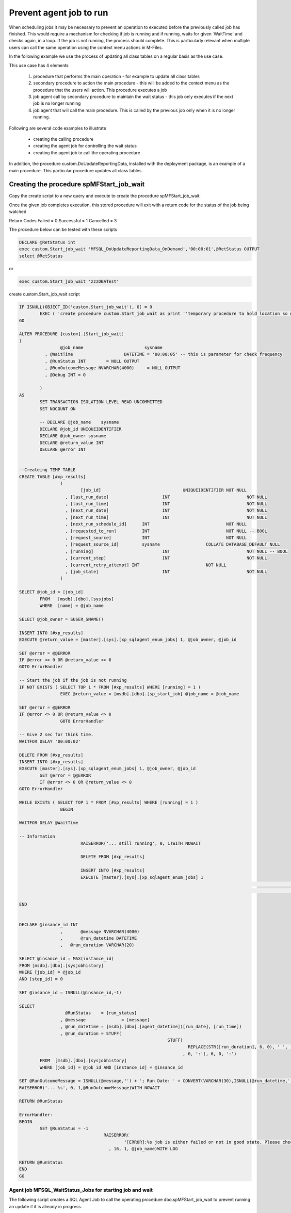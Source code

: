 Prevent agent job to run
========================

When scheduling jobs it may be necessary to prevent an operation to executed before the previously called job has finished. This would require a mechanism for checking if job is running and if running, waits for
given 'WaitTime' and checks again, in a loop. If the job is not running, the process should complete.  This is particularly relevant when multiple users can call the same operation using the context menu actions in M-Files.

In the following example we use the process of updating all class tables on a regular basis as the use case.

This use case has 4 elements

  #.  procedure that performs the main operation - for example to update all class tables
  #.  secondary procedure to action the main procedure - this will be added to the context menu as the procedure that the users will action. This procedure executes a job
  #.  job agent call by secondary procedure to maintain the wait status - this job only executes if the next job is no longer running
  #. job agent that will call the main procedure. This is called by the previous job only when it is no longer running.

Following are several code examples to illustrate

 - creating the calling procedure
 - creating the agent job for controlling the wait status
 - creating the agent job to call the operating procedure

In addition, the procedure custom.DoUpdateReportingData, installed with the deployment package, is an example of a main procedure. This particular procedure updates all class tables.

Creating the procedure spMFStart_job_wait
~~~~~~~~~~~~~~~~~~~~~~~~~~~~~~~~~~~~~~~~~

Copy the create script to a new query and execute to create the procedure spMFStart_job_wait.

Once the given job completes execution, this stored procedure will exit
with a return code for the status of the job being watched

Return Codes
Failed		= 0
Successful	= 1
Cancelled	= 3

The procedure below can be tested with these scripts

.. code:: SQL

		DECLARE @RetStatus int
		exec custom.Start_job_wait 'MFSQL_DoUpdateReportingData_OnDemand','00:00:01',@RetStatus OUTPUT
		select @RetStatus

or

.. code:: SQL

		exec custom.Start_job_wait 'zzzDBATest'

create custom.Start_job_wait script

.. code:: SQL

			IF ISNULL(OBJECT_ID('custom.Start_job_wait'), 0) = 0
				EXEC ( 'create procedure custom.Start_job_wait as print ''temporary procedure to hold location so we can use ALTER in the script''' )
			GO

			ALTER PROCEDURE [custom].[Start_job_wait]
			(
					@job_name			 sysname
				  , @WaitTime			 DATETIME = '00:00:05' -- this is parameter for check frequency
				  , @RunStatus INT	  = NULL OUTPUT
			  	  , @RunOutcomeMessage NVARCHAR(4000)	  = NULL OUTPUT
				  , @Debug INT = 0

				)
			AS
				SET TRANSACTION ISOLATION LEVEL READ UNCOMMITTED
				SET NOCOUNT ON

				-- DECLARE @job_name	sysname
				DECLARE @job_id UNIQUEIDENTIFIER
				DECLARE @job_owner sysname
				DECLARE @return_value INT
				DECLARE @error INT


			--Createing TEMP TABLE
			CREATE TABLE [#xp_results]
					(
						[job_id]				UNIQUEIDENTIFIER NOT NULL
					  , [last_run_date]			INT				 NOT NULL
					  , [last_run_time]			INT				 NOT NULL
					  , [next_run_date]			INT				 NOT NULL
					  , [next_run_time]			INT				 NOT NULL
					  , [next_run_schedule_id]	INT				 NOT NULL
					  , [requested_to_run]		INT				 NOT NULL -- BOOL
					  , [request_source]		INT				 NOT NULL
					  , [request_source_id]		sysname			 COLLATE DATABASE_DEFAULT NULL
					  , [running]				INT				 NOT NULL -- BOOL
					  , [current_step]			INT				 NOT NULL
					  , [current_retry_attempt] INT				 NOT NULL
					  , [job_state]				INT				 NOT NULL
					)

			SELECT @job_id = [job_id]
				FROM   [msdb].[dbo].[sysjobs]
				WHERE  [name] = @job_name

			SELECT @job_owner = SUSER_SNAME()

			INSERT INTO [#xp_results]
			EXECUTE @return_value = [master].[sys].[xp_sqlagent_enum_jobs] 1, @job_owner, @job_id

			SET @error = @@ERROR
			IF @error <> 0 OR @return_value <> 0
			GOTO ErrorHandler

			-- Start the job if the job is not running
			IF NOT EXISTS ( SELECT TOP 1 * FROM [#xp_results] WHERE [running] = 1 )
					EXEC @return_value = [msdb].[dbo].[sp_start_job] @job_name = @job_name

			SET @error = @@ERROR
			IF @error <> 0 OR @return_value <> 0
					GOTO ErrorHandler

			-- Give 2 sec for think time.
			WAITFOR DELAY '00:00:02'

			DELETE FROM [#xp_results]
			INSERT INTO [#xp_results]
			EXECUTE [master].[sys].[xp_sqlagent_enum_jobs] 1, @job_owner, @job_id
				SET @error = @@ERROR
				IF @error <> 0 OR @return_value <> 0
			GOTO ErrorHandler

			WHILE EXISTS ( SELECT TOP 1 * FROM [#xp_results] WHERE [running] = 1 )
					BEGIN

			WAITFOR DELAY @WaitTime

			-- Information
						RAISERROR('... still running', 0, 1)WITH NOWAIT

						DELETE FROM [#xp_results]

						INSERT INTO [#xp_results]
						EXECUTE [master].[sys].[xp_sqlagent_enum_jobs] 1
																	 , @job_owner
																	 , @job_id

			END


			DECLARE @insance_id INT
					,	@message NVARCHAR(4000)
					,	@run_datetime DATETIME
					,   @run_duration VARCHAR(20)

			SELECT @insance_id = MAX(instance_id)
			FROM [msdb].[dbo].[sysjobhistory]
			WHERE [job_id] = @job_id
			AND [step_id] = 0

			SET @insance_id = ISNULL(@insance_id,-1)

			SELECT
					  @RunStatus	= [run_status]
					, @message		= [message]
					, @run_datetime = [msdb].[dbo].[agent_datetime]([run_date], [run_time])
					, @run_duration = STUFF(
										  STUFF(
											  REPLACE(STR([run_duration], 6, 0), ' ', '0'), 3
											, 0, ':'), 6, 0, ':')
				FROM  [msdb].[dbo].[sysjobhistory]
				WHERE [job_id] = @job_id AND [instance_id] = @insance_id

			SET @RunOutcomeMessage = ISNULL(@message,'') + '; Run Date: ' + CONVERT(VARCHAR(30),ISNULL(@run_datetime,'')) + '; Duration: ' + ISNULL(@run_duration,'')
			RAISERROR('... %s', 0, 1,@RunOutcomeMessage)WITH NOWAIT

			RETURN @RunStatus

			ErrorHandler:
			BEGIN
				SET @RunStatus = -1
							 RAISERROR(
								 '[ERROR]:%s job is either failed or not in good state. Please check'
							   , 16, 1, @job_name)WITH LOG

			RETURN @RunStatus
			END
			GO

Agent job MFSQL_WaitStatus_Jobs for starting job and wait
---------------------------------------------------------

The following script creates a SQL Agent Job to call the operating procedure  dbo.spMFStart_job_wait to prevent running an update if it is already in progress.

.. warning:: Update the variables in the script for login, server and database before executing the script

.. code:: sql

			USE [msdb]
			GO

			SET NOCOUNT ON

      --VARIABLES : adjust these settings for your server
			DECLARE @RunAsLogin NVARCHAR(100) = N''
			DECLARE @ServerName NVARCHAR(100) = N''
			DECLARE @DatabaseName NVARCHAR(100) = N''

			DECLARE @jobId BINARY(16)
			DECLARE @JobName NVARCHAR(100) = N'MFSQL_WaitStatus_Jobs'
			DECLARE @JobDescription NVARCHAR(100) = N'Scheduled job to run wait status jobs every hour during day time'
			DECLARE @StepName NVARCHAR(100) = N'UpdateReportData'
			DECLARE @Command NVARCHAR(Max) = N'
			DECLARE @RetStatus int
			exec custom.Start_job_wait ''MFSQL_DoUpdateReportingData_OnDemand'',''00:00:10''
			'

			IF NOT EXISTS (SELECT * FROM [dbo].[sysjobs] AS [s] WHERE name = @JobName)
			Begin
			EXEC  msdb.dbo.sp_add_job @job_name=@JobName,
					@enabled=1,
					@notify_level_eventlog=0,
					@notify_level_email=2,
					@notify_level_page=2,
					@delete_level=0,
					@description= @JobDescription,
					@category_name=N'[Uncategorized (Local)]',
					@owner_login_name=@RunAsLogin, @job_id = @jobId OUTPUT,
					@notify_email_operator_name=N'',
					@notify_page_operator_name=N''
			select @jobId ;

			EXEC msdb.dbo.sp_add_jobserver @job_name=@JobName, @server_name = @ServerName


			EXEC msdb.dbo.sp_add_jobstep @job_name=@JobName, @step_name= @StepName,
					@step_id=1,
					@cmdexec_success_code=0,
					@on_success_action=1,
					@on_fail_action=2,
					@retry_attempts=0,
					@retry_interval=0,
					@os_run_priority=0, @subsystem=N'TSQL',
					@command=@Command
					,
					@database_name=@DatabaseName,
					@flags=0

			DECLARE @schedule_id int
			EXEC msdb.dbo.sp_add_jobschedule @job_name=@JobName, @name=N'Run on hourly interval',
					@enabled=1,
					@freq_type=4,
					@freq_interval=1,
					@freq_subday_type=8,
					@freq_subday_interval=1,
					@freq_relative_interval=0,
					@freq_recurrence_factor=1,
					@active_start_date=20181119,
					@active_end_date=99991231,
					@active_start_time=700,
					@active_end_time=180000, @schedule_id = @schedule_id OUTPUT
			select @schedule_id

			END
			ELSE
			PRINT @JobName + ' job already exists'
			SELECT [s].[job_id] FROM [dbo].[sysjobs] AS [s] WHERE name = @JobName
			GO

Agent job MFSQL_DoUpdateReportingData_OnDemand for running main procedure
-------------------------------------------------------------------------


The following script creates a SQL Agent Job to call the main procedure. This job is called by MFSQL_WaitStatus_Jobs when the main procedure is no longer running

.. warning:: Update the variables in the script for login, server and database before executing the script

.. code:: sql

			USE [msdb]
			GO

			--VARIABLES : adjust these settings for your server
			DECLARE @RunAsLogin NVARCHAR(100) = N''
			DECLARE @ServerName NVARCHAR(100) = N''
			DECLARE @DatabaseName NVARCHAR(100) = N''

			DECLARE @jobId BINARY(16)
			DECLARE @JobName NVARCHAR(100) = N'MFSQL_DoUpdateReportingData_onDemand'
			DECLARE @JobDescription NVARCHAR(100) = N'Scheduled job to update Reporting Data on demand'
			DECLARE @StepName NVARCHAR(100) = N'UpdateReportData'
			DECLARE @Command NVARCHAR(Max) = N'
			DECLARE @Output          NVARCHAR(400)
			       ,@ProcessBatch_ID INT;

			EXEC custom.[DoUpdateReportingData] @ID = 1
			                                   ,@Output = @Output OUTPUT
			                                   ,@ProcessBatch_ID = @ProcessBatch_ID OUTPUT
			                                   ,@Debug = 0'

			IF NOT EXISTS (SELECT * FROM [dbo].[sysjobs] AS [s] WHERE name = @JobName)
			Begin
			EXEC  msdb.dbo.sp_add_job @job_name=@JobName,
					@enabled=1,
					@notify_level_eventlog=0,
					@notify_level_email=2,
					@notify_level_page=2,
					@delete_level=0,
					@description= @JobDescription,
					@category_name=N'[Uncategorized (Local)]',
					@owner_login_name=@RunAsLogin, @job_id = @jobId OUTPUT,
					@notify_email_operator_name=N'',
					@notify_page_operator_name=N''
			select @jobId ;

			EXEC msdb.dbo.sp_add_jobserver @job_name=@JobName, @server_name = @ServerName


			EXEC msdb.dbo.sp_add_jobstep @job_name=@JobName, @step_name= @StepName,
					@step_id=1,
					@cmdexec_success_code=0,
					@on_success_action=1,
					@on_fail_action=2,
					@retry_attempts=0,
					@retry_interval=0,
					@os_run_priority=0, @subsystem=N'TSQL',
					@command=@Command
					,
					@database_name=@DatabaseName,
					@flags=0

			DECLARE @schedule_id int
			EXEC msdb.dbo.sp_add_jobschedule @job_name=@JobName, @name=N'Run on demand',
					@enabled=0,
					@freq_type=4,
					@freq_interval=1,
					@freq_subday_type=1,
					@freq_subday_interval=1,
					@freq_relative_interval=0,
					@freq_recurrence_factor=1,
					@active_start_date=20181119,
					@active_end_date=99991231,
					@active_start_time=0,
					@active_end_time=235959, @schedule_id = @schedule_id OUTPUT
			select @schedule_id

			END
			ELSE
			PRINT @JobName + ' job already exists'
			SELECT [s].[job_id] FROM [dbo].[sysjobs] AS [s] WHERE name = @JobName
			GO
